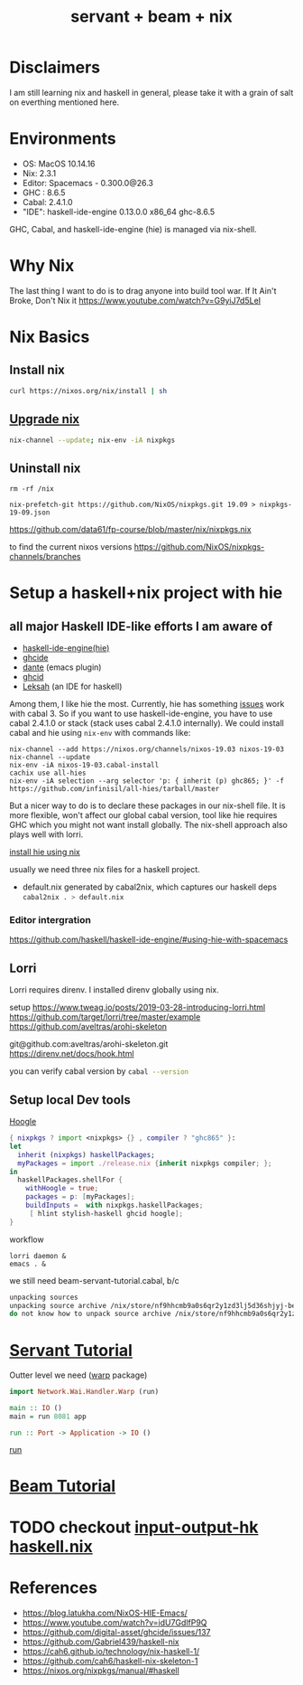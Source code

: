 #+TITLE: servant + beam + nix 
#+OPTIONS: ^:nil
#+OPTIONS: toc:nil

* Disclaimers

I am still learning nix and haskell in general, please take it with a grain of salt on everthing mentioned here.


* Environments
- OS: MacOS 10.14.16
- Nix: 2.3.1
- Editor: Spacemacs - 0.300.0@26.3
- GHC : 8.6.5
- Cabal: 2.4.1.0
- "IDE": haskell-ide-engine 0.13.0.0 x86_64 ghc-8.6.5

GHC, Cabal, and haskell-ide-engine (hie) is managed via nix-shell.

* Why Nix
The last thing I want to do is to drag anyone into build tool war.
If It Ain't Broke, Don't Nix it
https://www.youtube.com/watch?v=G9yiJ7d5LeI
* Nix Basics
** Install nix
#+BEGIN_SRC sh
curl https://nixos.org/nix/install | sh
#+END_SRC

** [[https://nixos.org/nix/manual/#ch-upgrading-nix][Upgrade nix]]

#+BEGIN_SRC sh
nix-channel --update; nix-env -iA nixpkgs
#+END_SRC

** Uninstall nix
#+BEGIN_SRC shell
rm -rf /nix
#+END_SRC



#+BEGIN_SRC shell
nix-prefetch-git https://github.com/NixOS/nixpkgs.git 19.09 > nixpkgs-19-09.json
#+END_SRC

https://github.com/data61/fp-course/blob/master/nix/nixpkgs.nix

to find the current nixos versions
https://github.com/NixOS/nixpkgs-channels/branches



* Setup a haskell+nix project with hie 

** all major Haskell IDE-like efforts I am aware of 
- [[https://github.com/haskell/haskell-ide-engine][haskell-ide-engine(hie)]]
- [[https://github.com/digital-asset/ghcide][ghcide]]
- [[https://github.com/jyp/dante][dante]]  (emacs plugin)
- [[https://github.com/ndmitchell/ghcid][ghcid]] 
- [[https://github.com/leksah/leks][Leksah]] (an IDE for haskell)

Among them, I like hie the most. Currently, hie has something [[https://github.com/haskell/haskell-ide-engine/issues/1376][issues]] work with cabal 3. So if you want to use haskell-ide-engine, you have to use cabal 2.4.1.0 or stack (stack uses cabal 2.4.1.0 internally). 
We could install cabal and hie using ~nix-env~ with commands like:

#+BEGIN_SRC shell
nix-channel --add https://nixos.org/channels/nixos-19.03 nixos-19-03
nix-channel --update
nix-env -iA nixos-19-03.cabal-install
cachix use all-hies
nix-env -iA selection --arg selector 'p: { inherit (p) ghc865; }' -f https://github.com/infinisil/all-hies/tarball/master
#+END_SRC                                                    

But a nicer way to do is to declare these packages in our nix-shell file. 
It is more flexible, won't affect our global cabal version, tool like hie requires GHC which you might not want install globally.
The nix-shell approach also plays well with lorri.

[[https://github.com/Infinisil/all-hies][install hie using nix]]


usually we need three nix files for a haskell project.
- default.nix generated by cabal2nix, which captures our haskell deps
 src_sh[:exports code]{cabal2nix . > default.nix}


*** Editor intergration
    https://github.com/haskell/haskell-ide-engine/#using-hie-with-spacemacs

** Lorri  
   Lorri requires direnv. I installed direnv globally using nix.

   setup https://www.tweag.io/posts/2019-03-28-introducing-lorri.html
https://github.com/target/lorri/tree/master/example
https://github.com/aveltras/arohi-skeleton

git@github.com:aveltras/arohi-skeleton.git
https://direnv.net/docs/hook.html


you can verify cabal version by src_sh[:exports code]{cabal --version}

** Setup local Dev tools
[[https://hoogle.haskell.org/][Hoogle]]

#+BEGIN_SRC nix
{ nixpkgs ? import <nixpkgs> {} , compiler ? "ghc865" }:
let
  inherit (nixpkgs) haskellPackages;
  myPackages = import ./release.nix {inherit nixpkgs compiler; };
in
  haskellPackages.shellFor {
    withHoogle = true;
    packages = p: [myPackages];
    buildInputs =  with nixpkgs.haskellPackages;
     [ hlint stylish-haskell ghcid hoogle];
}
#+END_SRC

workflow 

#+BEGIN_SRC shell
lorri daemon &
emacs . &
#+END_SRC

we still need beam-servant-tutorial.cabal, b/c

#+BEGIN_SRC sh
unpacking sources
unpacking source archive /nix/store/nf9hhcmb9a0s6qr2y1zd3lj5d36shjyj-beam-servant-tutorial.cabal
do not know how to unpack source archive /nix/store/nf9hhcmb9a0s6qr2y1zd3lj5d36shjyj-beam-servant-tutorial.cabal
#+END_SRC

* [[https://haskell-servant.readthedocs.io/en/v0.8/tutorial/index.html][Servant Tutorial]] 

Outter level we need ([[https://hackage.haskell.org/package/warp][warp]] package) 

#+BEGIN_SRC haskell
import Network.Wai.Handler.Warp (run)

main :: IO ()
main = run 8081 app
#+END_SRC

src_haskell[:exports code]{run :: Port -> Application -> IO ()}

[[https://www.stackage.org/haddock/nightly-2019-11-17/warp-3.3.4/Network-Wai-Handler-Warp.html#v:run][run]]

* [[https://tathougies.github.io/beam/tutorials/tutorial1/][Beam Tutorial]]

* TODO checkout [[https://input-output-hk.github.io/haskell.nix/][input-output-hk haskell.nix]]
* References
- https://blog.latukha.com/NixOS-HIE-Emacs/
- https://www.youtube.com/watch?v=idU7GdlfP9Q
- https://github.com/digital-asset/ghcide/issues/137
- https://github.com/Gabriel439/haskell-nix
- https://cah6.github.io/technology/nix-haskell-1/
- https://github.com/cah6/haskell-nix-skeleton-1
- https://nixos.org/nixpkgs/manual/#haskell
